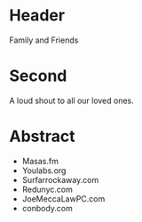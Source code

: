* Header


Family and Friends

* Second

A loud shout to all our loved ones. 

* Abstract


- Masas.fm 
- Youlabs.org
- Surfarrockaway.com 
- Redunyc.com 
- JoeMeccaLawPC.com 
- conbody.com
